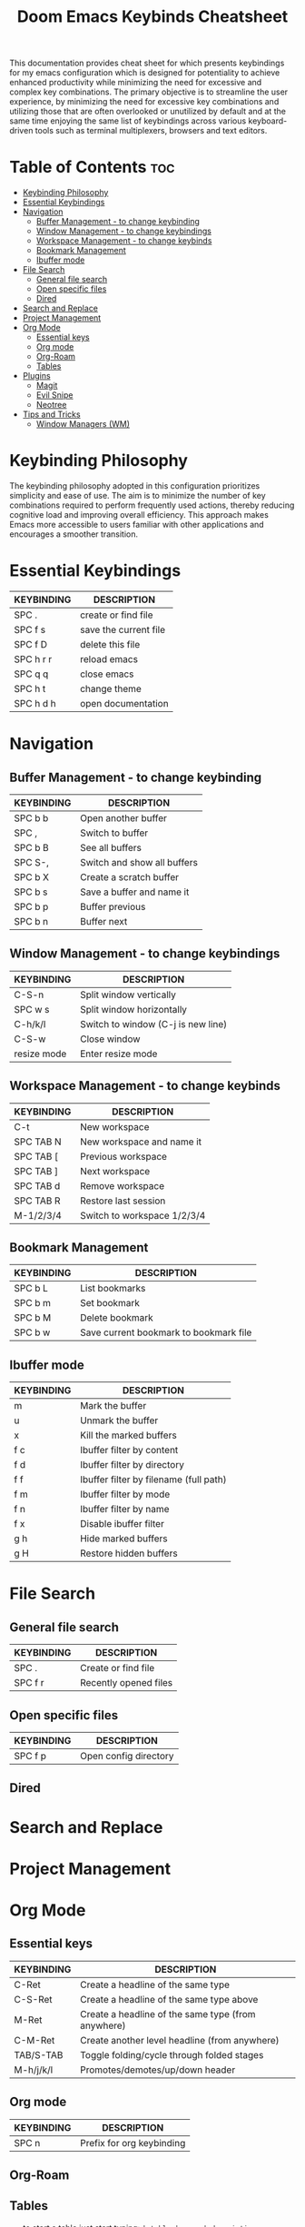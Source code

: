 #+title: Doom Emacs Keybinds Cheatsheet

This documentation provides cheat sheet for which presents keybindings for my emacs configuration which is designed for potentiality to achieve enhanced productivity while minimizing the need for excessive and complex key combinations. The primary objective is to streamline the user experience, by minimizing the need for excessive key combinations and utilizing those that are often overlooked or unutilized by default and at the same time enjoying the same list of keybindings across various keyboard-driven tools such as terminal multiplexers, browsers and text editors.

* Table of Contents :toc:
- [[#keybinding-philosophy][Keybinding Philosophy]]
- [[#essential-keybindings][Essential Keybindings]]
- [[#navigation][Navigation]]
  - [[#buffer-management---to-change-keybinding][Buffer Management - to change keybinding]]
  - [[#window-management---to-change-keybindings][Window Management - to change keybindings]]
  - [[#workspace-management---to-change-keybinds][Workspace Management - to change keybinds]]
  - [[#bookmark-management][Bookmark Management]]
  - [[#ibuffer-mode][Ibuffer mode]]
- [[#file-search][File Search]]
  - [[#general-file-search][General file search]]
  - [[#open-specific-files][Open specific files]]
  - [[#dired][Dired]]
- [[#search-and-replace][Search and Replace]]
- [[#project-management][Project Management]]
- [[#org-mode][Org Mode]]
  - [[#essential-keys][Essential keys]]
  - [[#org-mode-1][Org mode]]
  - [[#org-roam][Org-Roam]]
  - [[#tables][Tables]]
- [[#plugins][Plugins]]
  - [[#magit][Magit]]
  - [[#evil-snipe][Evil Snipe]]
  - [[#neotree][Neotree]]
- [[#tips-and-tricks][Tips and Tricks]]
  - [[#window-managers-wm][Window Managers (WM)]]

* Keybinding Philosophy
The keybinding philosophy adopted in this configuration prioritizes simplicity and ease of use. The aim is to minimize the number of key combinations required to perform frequently used actions, thereby reducing cognitive load and improving overall efficiency. This approach makes Emacs more accessible to users familiar with other applications and encourages a smoother transition.

* Essential Keybindings
| KEYBINDING | DESCRIPTION           |
|------------+-----------------------|
| SPC .      | create or find file   |
| SPC f s    | save the current file |
| SPC f D    | delete this file      |
| SPC h r r  | reload emacs          |
| SPC q q    | close emacs           |
| SPC h t    | change theme          |
| SPC h d h  | open documentation    |

* Navigation
** Buffer Management - to change keybinding
| KEYBINDING | DESCRIPTION                 |
|------------+-----------------------------|
| SPC b b    | Open another buffer         |
| SPC ,      | Switch to buffer            |
| SPC b B    | See all buffers             |
| SPC S-,    | Switch and show all buffers |
| SPC b X    | Create a scratch buffer     |
| SPC b s    | Save a buffer and name it   |
| SPC b p    | Buffer previous             |
| SPC b n    | Buffer next                 |

** Window Management - to change keybindings
| KEYBINDING  | DESCRIPTION                        |
|-------------+------------------------------------|
| C-S-n       | Split window vertically            |
| SPC w s     | Split window horizontally          |
| C-h/k/l     | Switch to window (C-j is new line) |
| C-S-w       | Close window                       |
| resize mode | Enter resize mode                  |

** Workspace Management - to change keybinds
| KEYBINDING | DESCRIPTION                 |
|------------+-----------------------------|
| C-t        | New workspace               |
| SPC TAB N  | New workspace and name it   |
| SPC TAB [  | Previous workspace          |
| SPC TAB ]  | Next workspace              |
| SPC TAB d  | Remove workspace            |
| SPC TAB R  | Restore last session        |
| M-1/2/3/4  | Switch to workspace 1/2/3/4 |

** Bookmark Management
| KEYBINDING | DESCRIPTION                            |
|------------+----------------------------------------|
| SPC b L    | List bookmarks                         |
| SPC b m    | Set bookmark                           |
| SPC b M    | Delete bookmark                        |
| SPC b w    | Save current bookmark to bookmark file |

** Ibuffer mode
| KEYBINDING | DESCRIPTION                            |
|------------+----------------------------------------|
| m          | Mark the buffer                        |
| u          | Unmark the buffer                      |
| x          | Kill the marked buffers                |
| f c        | Ibuffer filter by content              |
| f d        | Ibuffer filter by directory            |
| f f        | Ibuffer filter by filename (full path) |
| f m        | Ibuffer filter by mode                 |
| f n        | Ibuffer filter by name                 |
| f x        | Disable ibuffer filter                 |
| g h        | Hide marked buffers                    |
| g H        | Restore hidden buffers                 |

* File Search
** General file search
| KEYBINDING | DESCRIPTION           |
|------------+-----------------------|
| SPC .      | Create or find file   |
| SPC f r    | Recently opened files |

** Open specific files
| KEYBINDING | DESCRIPTION           |
|------------+-----------------------|
| SPC f p    | Open config directory |

** Dired

* Search and Replace

* Project Management

* Org Mode
** Essential keys
| KEYBINDING | DESCRIPTION                                        |
|------------+----------------------------------------------------|
| C-Ret      | Create a headline of the same type                 |
| C-S-Ret    | Create a headline of the same type above           |
| M-Ret      | Create a headline of the same type (from anywhere) |
| C-M-Ret    | Create another level headline (from anywhere)      |
| TAB/S-TAB  | Toggle folding/cycle through folded stages         |
| M-h/j/k/l  | Promotes/demotes/up/down header                    |

** Org mode
| KEYBINDING | DESCRIPTION                                        |
|------------+----------------------------------------------------|
| SPC n      | Prefix for org keybinding                          |

** Org-Roam

** Tables
- to start a table just start typing: =| table | name | description=

| KEYBINDING          | DESCRIPTION                                   |
|---------------------+-----------------------------------------------|
| TAB/S-Tab           | forward/backward                              |
| SPC m b -           | make org table headline                       |
| S-Ret               | duplicate a field in the call below           |
| C-Ret (normal mode) | create new table below                        |
| Ret (normal mode)   | clear the field and enter insert mode         |
| M-h/j/k/l           | the same essential keybindings for navigation |
| M-S-j/k             | insert a new row above/delete current row     |
| o                   | insert new roam and move to the beginning     |

* Plugins
** Magit
** Evil Snipe
** Neotree
| KEYBINDING | DESCRIPTION       |
|------------+-------------------|
| SPC o p    | toggle on and off |

* Tips and Tricks
- Reload emacs every time you alter =init.el=, =packages.el= or =config.el= - =SPC h r r=

** Window Managers (WM)
